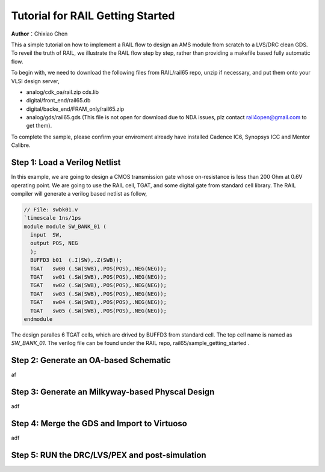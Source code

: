 =================================
Tutorial for RAIL Getting Started
=================================

**Author**：Chixiao Chen

This a simple tutorial on how to implement a RAIL flow to design an AMS module from scratch to a LVS/DRC clean GDS.
To reveil the truth of RAIL, we illustrate the RAIL flow step by step, rather than providing a makefile based fully automatic flow.

To begin with, we need to download the following files from RAIL/rail65 repo, unzip if necessary, and put them onto your VLSI design server,

- analog/cdk_oa/rail.zip cds.lib
- digital/front_end/rail65.db
- digital/backe_end/FRAM_only/rail65.zip
- analog/gds/rail65.gds (This file is not open for download due to NDA issues, plz contact rail4open@gmail.com to get them).

To complete the sample, please confirm your enviroment already have installed Cadence IC6, Synopsys ICC and Mentor Calibre.

Step 1: Load a Verilog Netlist
~~~~~~~~~~~~~~~~~~~~~~~~~~~~~~~~~
In this example, we are going to design a CMOS transmission gate whose on-resistance is less than 200 Ohm at 0.6V operating point. We are going to use the RAIL cell, TGAT, and some digital gate from standard cell library.
The RAIL compiler will generate a verilog based netlist as follow, 

.. code-block:: Verilog

   // File: swbk01.v
   `timescale 1ns/1ps
   module module SW_BANK_01 (
     input  SW,
     output POS, NEG 
     );
     BUFFD3 b01  (.I(SW),.Z(SWB));
     TGAT   sw00 (.SW(SWB),.POS(POS),.NEG(NEG));
     TGAT   sw01 (.SW(SWB),.POS(POS),.NEG(NEG));
     TGAT   sw02 (.SW(SWB),.POS(POS),.NEG(NEG));
     TGAT   sw03 (.SW(SWB),.POS(POS),.NEG(NEG));
     TGAT   sw04 (.SW(SWB),.POS(POS),.NEG(NEG));
     TGAT   sw05 (.SW(SWB),.POS(POS),.NEG(NEG));
   endmodule

The design paralles 6 TGAT cells, which are drived by BUFFD3 from standard cell. The top cell name is named as *SW_BANK_01*.
The verilog file can be found under the RAIL repo, rail65/sample_getting_started .

Step 2: Generate an OA-based Schematic
~~~~~~~~~~~~~~~~~~~~~~~~~~~~~~~~~~~~~~

af

Step 3: Generate an Milkyway-based Physcal Design
~~~~~~~~~~~~~~~~~~~~~~~~~~~~~~~~~~~~~~~~~~~~~~~~~

adf

Step 4: Merge the GDS and Import to Virtuoso
~~~~~~~~~~~~~~~~~~~~~~~~~~~~~~~~~~~~~~~~~~~~

adf

Step 5: RUN the DRC/LVS/PEX and post-simulation
~~~~~~~~~~~~~~~~~~~~~~~~~~~~~~~~~~~~~~~~~~~~~~~

